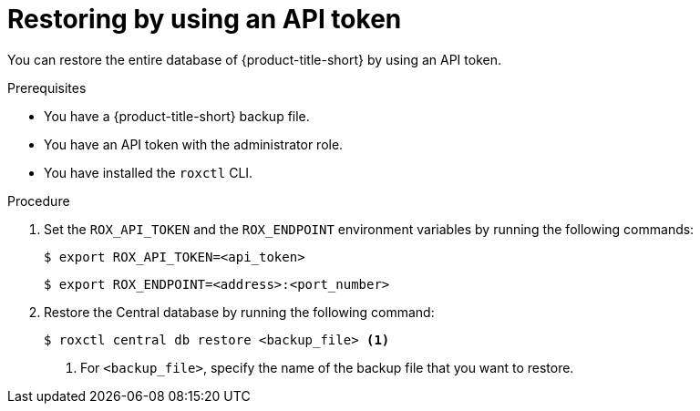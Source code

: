 // Module included in the following assemblies:
//
// * backup_and_restore/restore-acs.adoc
// *troubleshooting_central/restoring-central-database-by-using-the-roxctl-cli.adoc

:_mod-docs-content-type: PROCEDURE
[id="restore-acs-roxctl-api_{context}"]
= Restoring by using an API token

[role="_abstract"]
You can restore the entire database of {product-title-short} by using an API token.

.Prerequisites

* You have a {product-title-short} backup file.
* You have an API token with the administrator role.
* You have installed the `roxctl` CLI.

.Procedure
. Set the `ROX_API_TOKEN` and the `ROX_ENDPOINT` environment variables by running the following commands:
+
[source,terminal]
----
$ export ROX_API_TOKEN=<api_token>
----
+
[source,terminal]
----
$ export ROX_ENDPOINT=<address>:<port_number>
----

. Restore the Central database by running the following command:
+
[source,terminal]
----
$ roxctl central db restore <backup_file> <1>
----
+
<1> For `<backup_file>`, specify the name of the backup file that you want to restore.
